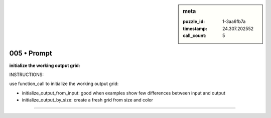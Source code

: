 .. sidebar:: meta

   :puzzle_id: 1-3aa6fb7a
   :timestamp: 24.307.202552
   :call_count: 5

005 • Prompt
============


**initialize the working output grid:**



INSTRUCTIONS:



use function_call to initialize the working output grid:




* initialize_output_from_input: good when examples show few differences between input and output




* initialize_output_by_size: create a fresh grid from size and color



.. seealso::

   - :doc:`005-history`
   - :doc:`005-response`



====

